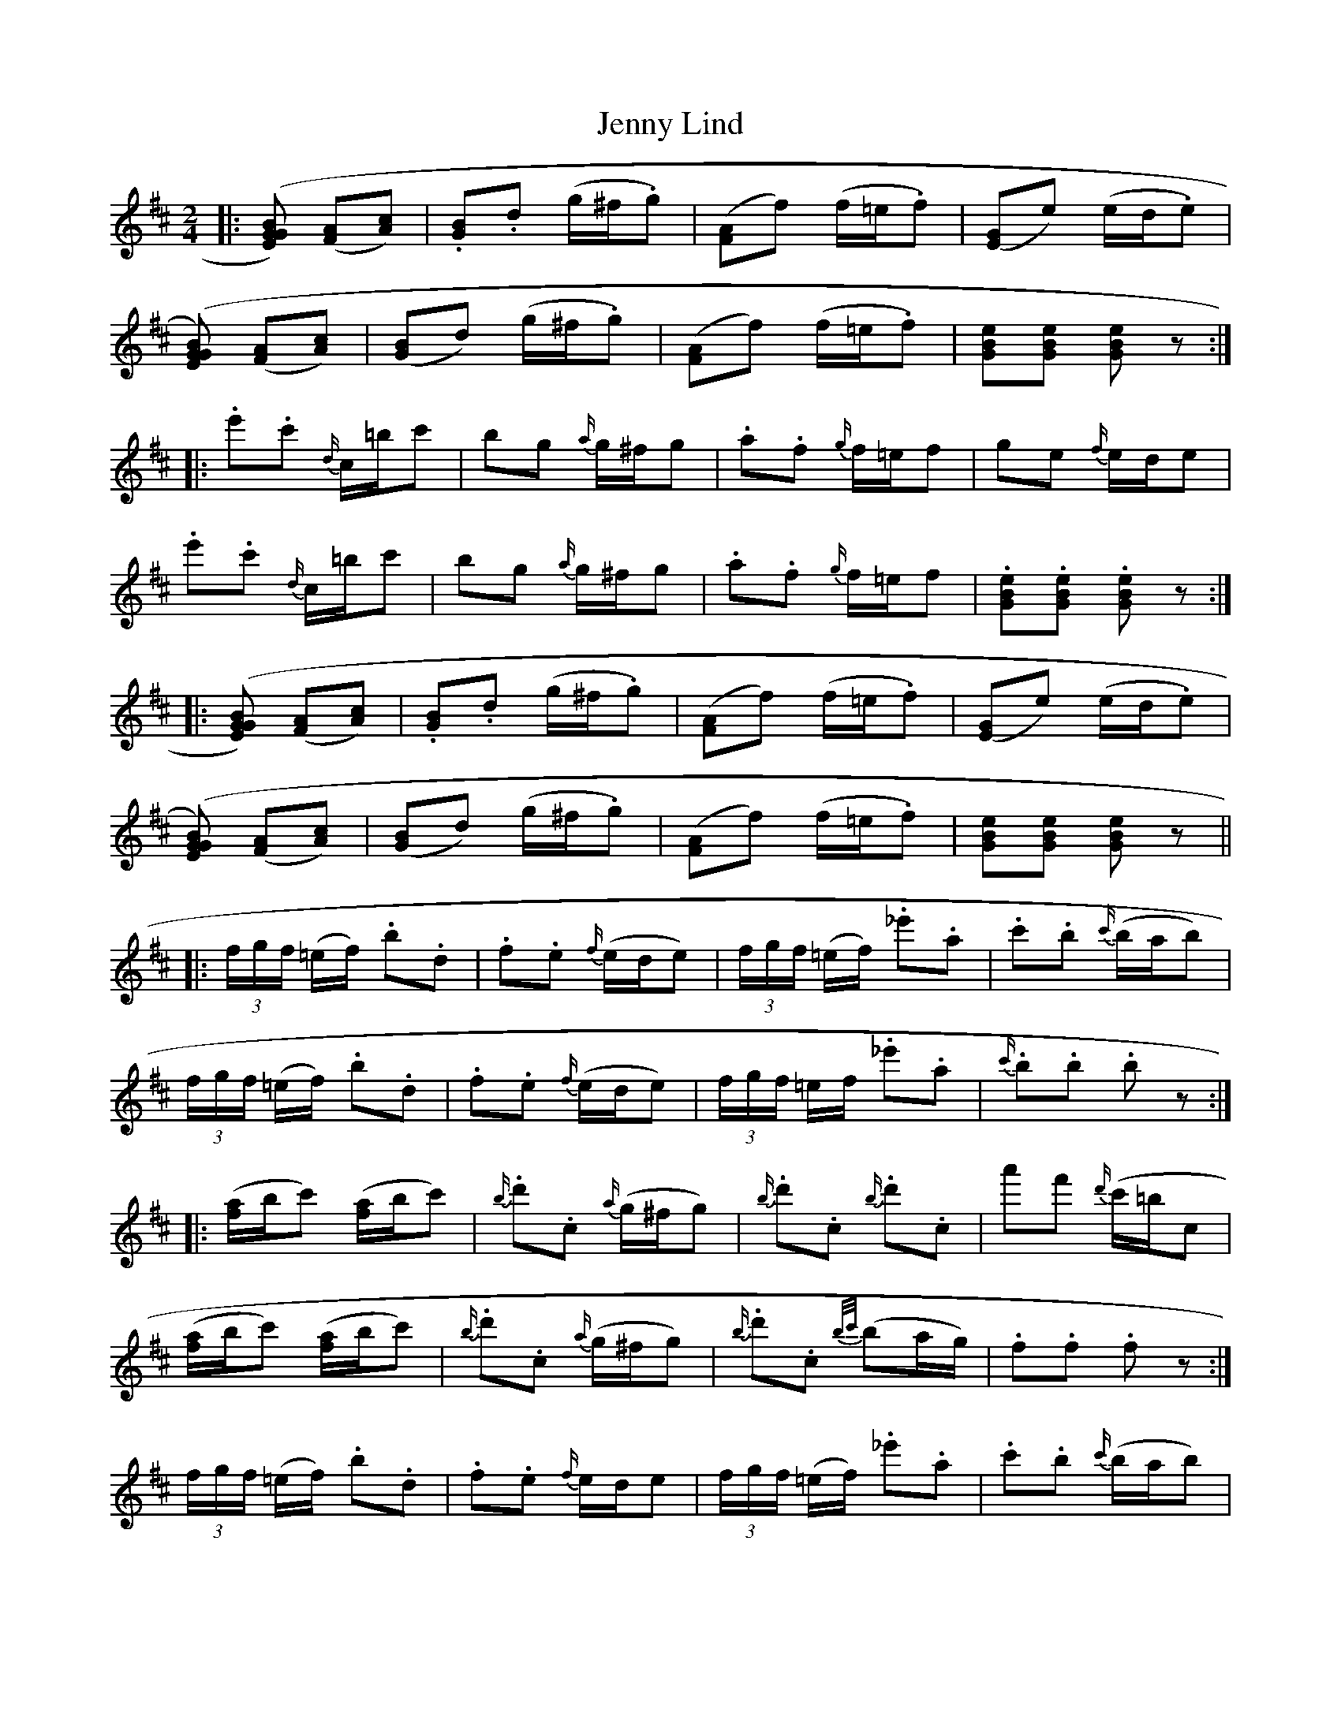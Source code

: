X: 9
T: Jenny Lind
Z: ceolachan
S: https://thesession.org/tunes/4883#setting17315
R: polka
M: 2/4
L: 1/8
K: Dmaj
|: ([EG[[GB]) ([FA][Ac]) | .[GB].d (g/^f/.g) | ([FA]f) (f/=e/.f) | [(EG]e) (e/d/.e) | ([EG[[GB]) ([FA][Ac]) | ([GB]d) (g/^f/.g) | ([FA]f) (f/=e/.f) | [GBe][GBe] [GBe] z :||: .e'.c' {d/}c/=b/c' | bg {a/}g/^f/g | .a.f {g/}f/=e/f | ge {f/}e/d/e |.e'.c' {d/}c/=b/c' | bg {a/}g/^f/g | .a.f {g/}f/=e/f | .[GBe].[GBe] .[GBe] z :||: ([EG[[GB]) ([FA][Ac]) | .[GB].d (g/^f/.g) | ([FA]f) (f/=e/.f) | [(EG]e) (e/d/.e) |([EG[[GB]) ([FA][Ac]) | ([GB]d) (g/^f/.g) | ([FA]f) (f/=e/.f) | [GBe][GBe] [GBe] z |||: (3f/g/f/ (=e/f/) .b.d | .f.e {f/}(e/d/e) | (3f/g/f/ (=e/f/) ._e'.a | .c'.b {c'/}(b/a/b) |(3f/g/f/ (=e/f/) .b.d | .f.e {f/}(e/d/e) | (3f/g/f/ =e/f/ ._e'.a | {c'/}.b.b .b z :||:([f/a/]b/c') ([f/a/]b/c') | {b/}.d'.c {a/}(g/^f/g) | {b/}.d'.c {b/}.d'.c | a'f' {d'/}(c'/=b/c |([f/a/]b/c') ([f/a/]b/c') | {b/}.d'.c {a/}(g/^f/g) | {b/}.d'.c {b/c'/}(ba/g/) | .f.f .f z :|(3f/g/f/ (=e/f/) .b.d | .f.e {f/}e/d/e | (3f/g/f/ (=e/f/) ._e'.a | .c'.b {c'/}(b/a/b) |(3f/g/f/ (=e/f/) .b.d | .f.e {f/}(e/d/e) | (3f/g/f/ (=e/f/) ._e'.a | {c'/}.b.b .b z |]
